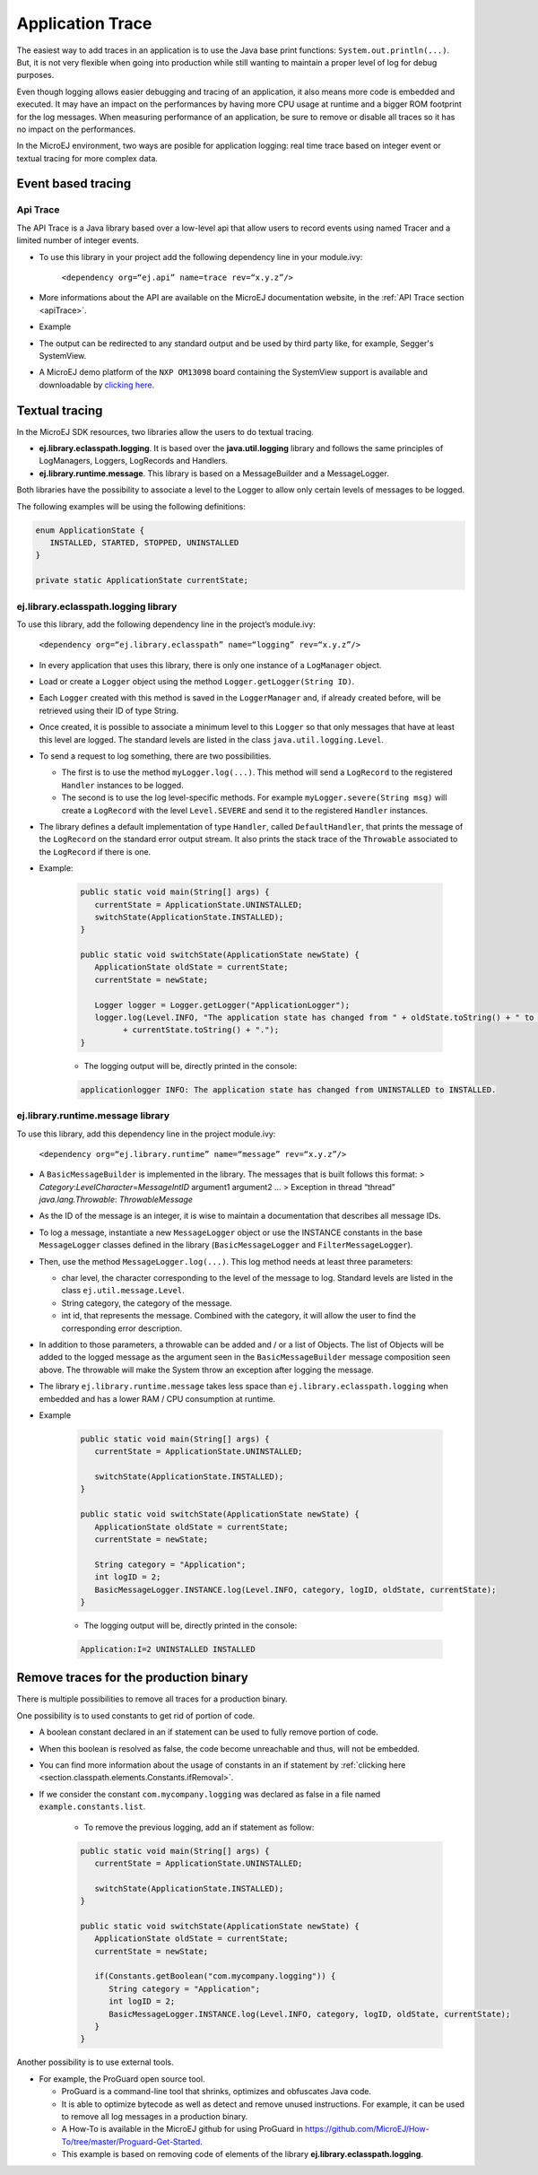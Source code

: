 Application Trace
=================

The easiest way to add traces in an application is to use the Java base
print functions: ``System.out.println(...)``. But, it is not very
flexible when going into production while still wanting to maintain a
proper level of log for debug purposes.

Even though logging allows easier debugging and tracing of an
application, it also means more code is embedded and executed. It may
have an impact on the performances by having more CPU usage at runtime
and a bigger ROM footprint for the log messages. When measuring
performance of an application, be sure to remove or disable all traces
so it has no impact on the performances.

In the MicroEJ environment, two ways are posible for application logging: 
real time trace based on integer event or textual tracing for more complex data.

Event based tracing
-------------------

Api Trace
~~~~~~~~~
The API Trace is a Java library based over a low-level api that allow users 
to record events using named Tracer and a limited number of integer events.

- To use this library in your project add the following dependency line in your module.ivy: 

   ``<dependency org=“ej.api” name=trace rev=“x.y.z”/>``

- More informations about the API are available on the MicroEJ documentation website, 
  in the :ref:`API Trace section <apiTrace>`.

- Example

- The output can be redirected to any standard output and be used by third party like, for example, Segger's SystemView.
- A MicroEJ demo platform of the ``NXP OM13098`` board containing the SystemView support is available and downloadable 
  by `clicking here <https://developer.microej.com/packages/referenceimplementations/U3OER/2.0.1/OM13098-U3OER-fullPackaging-eval-2.0.1.zip>`_.

Textual tracing
---------------

In the MicroEJ SDK resources, two libraries allow the users to do textual tracing.

-  **ej.library.eclasspath.logging**. It is based over the
   **java.util.logging** library and follows the same principles of
   LogManagers, Loggers, LogRecords and Handlers.
-  **ej.library.runtime.message**. This library is based on a
   MessageBuilder and a MessageLogger.

Both libraries have the possibility to associate a level to the Logger
to allow only certain levels of messages to be logged.

The following examples will be using the following definitions:

.. code-block:: java

   enum ApplicationState {
      INSTALLED, STARTED, STOPPED, UNINSTALLED
   }

   private static ApplicationState currentState;

ej.library.eclasspath.logging library
~~~~~~~~~~~~~~~~~~~~~~~~~~~~~~~~~~~~~

To use this library, add the following dependency line in the project’s
module.ivy:

   ``<dependency org=“ej.library.eclasspath” name=“logging” rev=“x.y.z”/>``

-  In every application that uses this library, there is only one
   instance of a ``LogManager`` object.
-  Load or create a ``Logger`` object using the method
   ``Logger.getLogger(String ID)``.
-  Each ``Logger`` created with this method is saved in the
   ``LoggerManager`` and, if already created before, will be retrieved
   using their ID of type String.
-  Once created, it is possible to associate a minimum level to this
   ``Logger`` so that only messages that have at least this level are
   logged. The standard levels are listed in the class
   ``java.util.logging.Level``.
-  To send a request to log something, there are two possibilities.

   -  The first is to use the method ``myLogger.log(...)``. This method
      will send a ``LogRecord`` to the registered ``Handler`` instances
      to be logged.
   -  The second is to use the log level-specific methods. For example
      ``myLogger.severe(String msg)`` will create a ``LogRecord`` with
      the level ``Level.SEVERE`` and send it to the registered
      ``Handler`` instances.

-  The library defines a default implementation of type ``Handler``,
   called ``DefaultHandler``, that prints the message of the
   ``LogRecord`` on the standard error output stream. It also prints the
   stack trace of the ``Throwable`` associated to the ``LogRecord`` if
   there is one.

- Example:

   .. code-block:: java
     
      public static void main(String[] args) {
         currentState = ApplicationState.UNINSTALLED;
         switchState(ApplicationState.INSTALLED);
      }

      public static void switchState(ApplicationState newState) {
         ApplicationState oldState = currentState;
         currentState = newState;

         Logger logger = Logger.getLogger("ApplicationLogger");
         logger.log(Level.INFO, "The application state has changed from " + oldState.toString() + " to "
               + currentState.toString() + ".");
      }

   - The logging output will be, directly printed in the console: 

   .. code-block:: java
      
      applicationlogger INFO: The application state has changed from UNINSTALLED to INSTALLED.

ej.library.runtime.message library
~~~~~~~~~~~~~~~~~~~~~~~~~~~~~~~~~~

To use this library, add this dependency line in the project module.ivy:

   ``<dependency org=“ej.library.runtime” name=“message” rev=“x.y.z”/>``

-  A ``BasicMessageBuilder`` is implemented in the library. The messages
   that is built follows this format: >
   *Category*:*LevelCharacter*\ =\ *MessageIntID* argument1 argument2 …
   > Exception in thread “thread” *java.lang.Throwable*:
   *ThrowableMessage*

-  As the ID of the message is an integer, it is wise to maintain a
   documentation that describes all message IDs.

-  To log a message, instantiate a new ``MessageLogger`` object or use
   the INSTANCE constants in the base ``MessageLogger`` classes defined
   in the library (``BasicMessageLogger`` and ``FilterMessageLogger``).

-  Then, use the method ``MessageLogger.log(...)``. This log method
   needs at least three parameters:

   -  char level, the character corresponding to the level of the
      message to log. Standard levels are listed in the class
      ``ej.util.message.Level``.
   -  String category, the category of the message.
   -  int id, that represents the message. Combined with the category,
      it will allow the user to find the corresponding error
      description.

-  In addition to those parameters, a throwable can be added and / or a
   list of Objects. The list of Objects will be added to the logged
   message as the argument seen in the ``BasicMessageBuilder`` message
   composition seen above. The throwable will make the System throw an
   exception after logging the message.

-  The library ``ej.library.runtime.message`` takes less space than
   ``ej.library.eclasspath.logging`` when embedded and has a lower RAM /
   CPU consumption at runtime.

- Example 
   
   .. code-block:: java 

      public static void main(String[] args) {
         currentState = ApplicationState.UNINSTALLED;

         switchState(ApplicationState.INSTALLED);
      }

      public static void switchState(ApplicationState newState) {
         ApplicationState oldState = currentState;
         currentState = newState;

         String category = "Application";
         int logID = 2;
         BasicMessageLogger.INSTANCE.log(Level.INFO, category, logID, oldState, currentState);
      }

   - The logging output will be, directly printed in the console: 

   .. code-block:: java
      
      Application:I=2 UNINSTALLED INSTALLED

Remove traces for the production binary
---------------------------------------
There is multiple possibilities to remove all traces for a production binary.

One possibility is to used constants to get rid of portion of code.

- A boolean constant declared in an if statement can be used to fully remove portion of code.
- When this boolean is resolved as false, the code become unreachable and thus, will not be embedded.
- You can find more information about the usage of constants in an if statement 
  by :ref:`clicking here <section.classpath.elements.Constants.ifRemoval>`.
- If we consider the constant ``com.mycompany.logging`` was declared as false in a file named ``example.constants.list``.

   - To remove the previous logging, add an if statement as follow:
   
   .. code-block:: java 

      public static void main(String[] args) {
         currentState = ApplicationState.UNINSTALLED;

         switchState(ApplicationState.INSTALLED);
      }

      public static void switchState(ApplicationState newState) {
         ApplicationState oldState = currentState;
         currentState = newState;

         if(Constants.getBoolean("com.mycompany.logging")) {
            String category = "Application";
            int logID = 2;
            BasicMessageLogger.INSTANCE.log(Level.INFO, category, logID, oldState, currentState);
         }
      }

Another possibility is to use external tools.

-  For example, the ProGuard open source tool.

   -  ProGuard is a command-line tool that shrinks, optimizes and
      obfuscates Java code.
   -  It is able to optimize bytecode as well as detect and remove
      unused instructions. For example, it can be used to remove all log
      messages in a production binary.
   -  A How-To is available in the MicroEJ github for using ProGuard in 
      https://github.com/MicroEJ/How-To/tree/master/Proguard-Get-Started.
   -  This example is based on removing code of elements of the library 
      **ej.library.eclasspath.logging**.

..
   | Copyright 2008-2020, MicroEJ Corp. Content in this space is free 
   for read and redistribute. Except if otherwise stated, modification 
   is subject to MicroEJ Corp prior approval.
   | MicroEJ is a trademark of MicroEJ Corp. All other trademarks and 
   copyrights are the property of their respective owners.